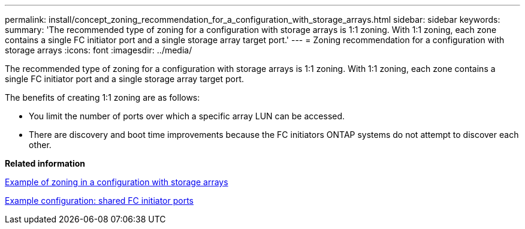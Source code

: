 ---
permalink: install/concept_zoning_recommendation_for_a_configuration_with_storage_arrays.html
sidebar: sidebar
keywords: 
summary: 'The recommended type of zoning for a configuration with storage arrays is 1:1 zoning. With 1:1 zoning, each zone contains a single FC initiator port and a single storage array target port.'
---
= Zoning recommendation for a configuration with storage arrays
:icons: font
:imagesdir: ../media/

[.lead]
The recommended type of zoning for a configuration with storage arrays is 1:1 zoning. With 1:1 zoning, each zone contains a single FC initiator port and a single storage array target port.

The benefits of creating 1:1 zoning are as follows:

* You limit the number of ports over which a specific array LUN can be accessed.
* There are discovery and boot time improvements because the FC initiators ONTAP systems do not attempt to discover each other.

*Related information*

xref:concept_example_of_zoning_in_a_configuration_with_storage_arrays.adoc[Example of zoning in a configuration with storage arrays]

xref:concept_example_configuration_shared_fc_initiator_ports.adoc[Example configuration: shared FC initiator ports]
